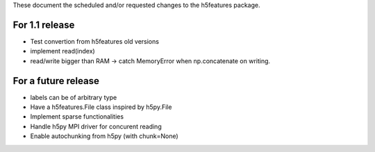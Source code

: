 These document the scheduled and/or requested changes to the h5features package.

For 1.1 release
---------------

* Test convertion from h5features old versions
* implement read(index)
* read/write bigger than RAM -> catch MemoryError when np.concatenate
  on writing.

For a future release
--------------------

* labels can be of arbitrary type
* Have a h5features.File class inspired by h5py.File
* Implement sparse functionalities
* Handle h5py MPI driver for concurent reading
* Enable autochunking from h5py (with chunk=None)
